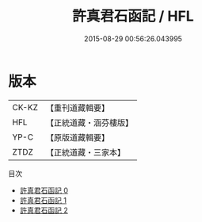 #+TITLE: 許真君石函記 / HFL

#+DATE: 2015-08-29 00:56:26.043995
* 版本
 |     CK-KZ|【重刊道藏輯要】|
 |       HFL|【正統道藏・涵芬樓版】|
 |      YP-C|【原版道藏輯要】|
 |      ZTDZ|【正統道藏・三家本】|
目次
 - [[file:KR5c0351_000.txt][許真君石函記 0]]
 - [[file:KR5c0351_001.txt][許真君石函記 1]]
 - [[file:KR5c0351_002.txt][許真君石函記 2]]
